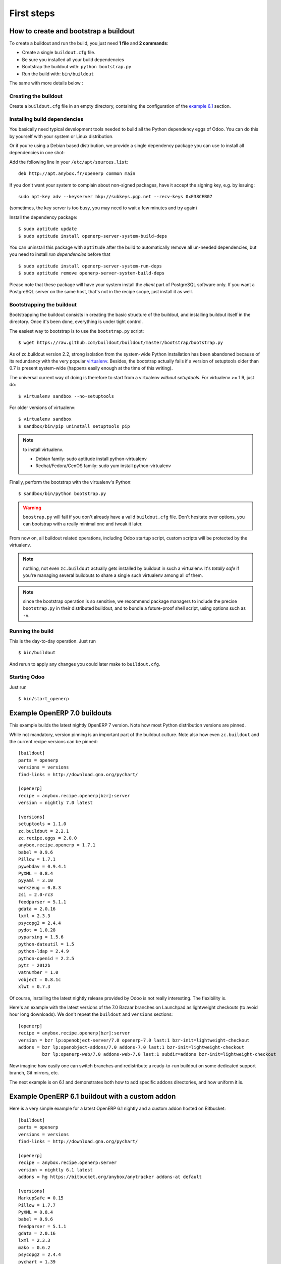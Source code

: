 First steps
===========


.. _howto:

How to create and bootstrap a buildout
~~~~~~~~~~~~~~~~~~~~~~~~~~~~~~~~~~~~~~

To create a buildout and run the build, you just need **1 file** and **2 commands**:

- Create a single ``buildout.cfg`` file.
- Be sure you installed all your build dependencies
- Bootstrap the buildout with: ``python bootstrap.py``
- Run the build with: ``bin/buildout``

The same with more details below :

Creating the buildout
---------------------

Create a ``buildout.cfg`` file in an empty directory, containing the
configuration of the `example 6.1`_ section.

.. _dependencies:

Installing build dependencies
-----------------------------

You basically need typical development tools needed to build all the Python
dependency eggs of Odoo. You can do this by yourself with your system or
Linux distribution.

Or if you're using a Debian based distribution, we provide a single
dependency package you can use to install all dependencies in one shot:

Add the following line in your ``/etc/apt/sources.list``::

  deb http://apt.anybox.fr/openerp common main

If you don't want your system to complain about non-signed packages,
have it accept the signing key, e.g. by issuing::

  sudo apt-key adv --keyserver hkp://subkeys.pgp.net --recv-keys 0xE38CEB07

(sometimes, the key server is too busy, you may need to wait a few
minutes and try again)

Install the dependency package::

  $ sudo aptitude update
  $ sudo aptitude install openerp-server-system-build-deps

You can uninstall this package with ``aptitude`` after the build to
automatically remove all un-needed dependencies, but you need to
install *run dependencies* before that ::

  $ sudo aptitude install openerp-server-system-run-deps
  $ sudo aptitude remove openerp-server-system-build-deps

Please note that these package will have your system install the
*client* part of PostgreSQL software only. If you want a
PostgreSQL server on the same host, that's not in the recipe scope,
just install it as well.

Bootstrapping the buildout
--------------------------
Bootstrapping the buildout consists in creating the basic structure of
the buildout, and installing buildout itself in the directory.
Once it's been done, everything is under tight control.

The easiest way to bootstrap is to use the ``bootstrap.py`` script::

  $ wget https://raw.github.com/buildout/buildout/master/bootstrap/bootstrap.py

As of zc.buildout version 2.2, strong isolation from the system-wide Python
installation has been abandoned because of its redundancy with the
very popular `virtualenv <https://pypi.python.org/pypi/virtualenv>`_.
Besides, the bootstrap actually fails if a version of
setuptools older than 0.7 is present system-wide (happens easily
enough at the time of this writing).

The universal current way of doing is therefore to start from a
virtualenv *without setuptools*. For virtualenv >= 1.9, just do::

  $ virtualenv sandbox --no-setuptools

For older versions of virtualenv::

  $ virtualenv sandbox
  $ sandbox/bin/pip uninstall setuptools pip

.. note:: to install virtualenv.

          * Debian family: sudo aptitude install python-virtualenv
          * Redhat/Fedora/CenOS family: sudo yum install python-virtualenv

Finally, perform the bootstrap with the virtualenv's Python::

  $ sandbox/bin/python bootstrap.py

.. warning:: ``boostrap.py`` will fail if you don't already have a valid
             ``buildout.cfg`` file. Don't hesitate over options, you
             can bootstrap with a really minimal one and tweak it
             later.

From now on, all buildout related operations, including Odoo
startup script, custom scripts will be protected by the virtualenv.

.. note:: nothing, not even ``zc.buildout`` actually gets installed by
          buildout in such a virtualenv.
          It's *totally safe* if you're managing several buildouts to
          share a single such virtualenv among all of them.

.. note:: since the bootstrap operation is so sensitive, we recommend
          package managers to include the precise ``bootstrap.py`` in
          their distributed buildout, and to bundle a future-proof
          shell script, using options such as ``-v``.


Running the build
-----------------
This is the day-to-day operation. Just run ::

  $ bin/buildout

And rerun to apply any changes you could later make to ``buildout.cfg``.

Starting Odoo
-------------

Just run ::

  $ bin/start_openerp

.. _example 7.0:

Example OpenERP 7.0 buildouts
~~~~~~~~~~~~~~~~~~~~~~~~~~~~~
This example builds the latest nightly OpenERP 7 version.
Note how most Python distribution versions are pinned.

While not mandatory, version pinning is an
important part of the buildout culture. Note also how even ``zc.buildout``
and the current recipe versions can be pinned::

  [buildout]
  parts = openerp
  versions = versions
  find-links = http://download.gna.org/pychart/

  [openerp]
  recipe = anybox.recipe.openerp[bzr]:server
  version = nightly 7.0 latest

  [versions]
  setuptools = 1.1.0
  zc.buildout = 2.2.1
  zc.recipe.eggs = 2.0.0
  anybox.recipe.openerp = 1.7.1
  babel = 0.9.6
  Pillow = 1.7.1
  pywebdav = 0.9.4.1
  PyXML = 0.8.4
  pyyaml = 3.10
  werkzeug = 0.8.3
  zsi = 2.0-rc3
  feedparser = 5.1.1
  gdata = 2.0.16
  lxml = 2.3.3
  psycopg2 = 2.4.4
  pydot = 1.0.28
  pyparsing = 1.5.6
  python-dateutil = 1.5
  python-ldap = 2.4.9
  python-openid = 2.2.5
  pytz = 2012b
  vatnumber = 1.0
  vobject = 0.8.1c
  xlwt = 0.7.3

Of course, installing the latest nightly release provided by Odoo
is not really interesting. The flexibility is.

Here's an example with the latest versions of the 7.0 Bazaar branches
on Launchpad as lightweight checkouts (to avoid hour long downloads).
We don't repeat the ``buildout`` and ``versions`` sections::

  [openerp]
  recipe = anybox.recipe.openerp[bzr]:server
  version = bzr lp:openobject-server/7.0 openerp-7.0 last:1 bzr-init=lightweight-checkout
  addons = bzr lp:openobject-addons/7.0 addons-7.0 last:1 bzr-init=lightweight-checkout
           bzr lp:openerp-web/7.0 addons-web-7.0 last:1 subdir=addons bzr-init=lightweight-checkout

Now imagine how easily one can switch branches and redistribute a
ready-to-run buildout on some dedicated support branch, Git mirrors, etc.

The next example is on 6.1 and demonstrates both how to add specific addons
directories, and how uniform it is.

.. _example 6.1:

Example OpenERP 6.1 buildout with a custom addon
~~~~~~~~~~~~~~~~~~~~~~~~~~~~~~~~~~~~~~~~~~~~~~~~

Here is a very simple example for a latest OpenERP 6.1 nightly and a
custom addon hosted on Bitbucket::

    [buildout]
    parts = openerp 
    versions = versions
    find-links = http://download.gna.org/pychart/
    
    [openerp]
    recipe = anybox.recipe.openerp:server
    version = nightly 6.1 latest
    addons = hg https://bitbucket.org/anybox/anytracker addons-at default

    [versions]
    MarkupSafe = 0.15
    Pillow = 1.7.7
    PyXML = 0.8.4
    babel = 0.9.6
    feedparser = 5.1.1
    gdata = 2.0.16
    lxml = 2.3.3
    mako = 0.6.2
    psycopg2 = 2.4.4
    pychart = 1.39
    pydot = 1.0.28
    pyparsing = 1.5.6
    python-dateutil = 1.5
    python-ldap = 2.4.9
    python-openid = 2.2.5
    pytz = 2012b
    pywebdav = 0.9.4.1
    pyyaml = 3.10
    reportlab = 2.5
    simplejson = 2.4.0
    vatnumber = 1.0
    vobject = 0.8.1c
    werkzeug = 0.8.3
    xlwt = 0.7.3
    zc.buildout = 1.5.2
    zc.recipe.egg = 1.3.2
    zsi = 2.0-rc3


.. note:: with OpenERP 6.1 the web client is natively included in the server as a
    simple module. In that case you don't need to write a separate part for the web
    client, unless that's what you really want to do.


Example OpenERP 6.0 buildout (server and clients)
~~~~~~~~~~~~~~~~~~~~~~~~~~~~~~~~~~~~~~~~~~~~~~~~~

Here is a sample buildout with version specification, 2 OpenERP servers (with
one using the latest 6.0 branch on the launchpad) using only NETRPC and
listening on 2 different ports, and 2 web clients::

    [buildout]
    parts = openerp1 web1 openerp2 web2
    #allow-picked-versions = false
    versions = versions
    find-links = http://download.gna.org/pychart/
    
    [openerp1]
    recipe = anybox.recipe.openerp:server
    version = 6.0.3
    options.xmlrpc = False
    options.xmlrpcs = False
    
    [web1]
    recipe = anybox.recipe.openerp:webclient
    version = 6.0.3
    
    [openerp2]
    recipe = anybox.recipe.openerp[bzr]:server
    version = bzr lp:openobject-server/6.0 openobject-server-6.x last:1

    options.xmlrpc = False
    options.xmlrpcs = False
    options.netrpc_port = 8170
    
    [web2]
    recipe = anybox.recipe.openerp:webclient
    version = 6.0.3
    global.openerp.server.port = '8170'
    global.server.socket_port = 8180
    
    [versions]
    MarkupSafe = 0.15
    Pillow = 1.7.7
    anybox.recipe.openerp = 0.9
    caldav = 0.1.10
    collective.recipe.cmd = 0.5
    coverage = 3.5
    distribute = 0.6.25
    feedparser = 5.0.1
    lxml = 2.1.5
    mako = 0.4.2
    nose = 1.1.2
    psycopg2 = 2.4.2
    pychart = 1.39
    pydot = 1.0.25
    pyparsing = 1.5.6
    python-dateutil = 1.5
    pytz = 2012b
    pywebdav = 0.9.4.1
    pyyaml = 3.10
    reportlab = 2.5
    vobject = 0.8.1c
    z3c.recipe.scripts = 1.0.1
    zc.buildout = 1.5.2
    zc.recipe.egg = 1.3.2
    Babel = 0.9.6
    FormEncode = 1.2.4
    simplejson = 2.1.6

Continuously tested examples
~~~~~~~~~~~~~~~~~~~~~~~~~~~~

Other examples are available in the ``buildbot`` subdirectory of the
source distribution archive of this recipe (the ``tar.gz`` file that
can be downloaded `from the PyPI
<http://pypi.python.org/pypi/anybox.recipe.openerp>`_), and are
continuously tested in the
`anybox buildbot <http://buildbot.anybox.fr/>`_ which is powered by
`anybox.buildbot.openerp
<http://pypi.python.org/pypi/anybox.buildbot.openerp>`_.

See also :ref:`continuous_integration` for more details about these
tested examples.

Other sample buildouts
~~~~~~~~~~~~~~~~~~~~~~

Here are a few ready-to-use buildouts:

(Be sure to install system dependencies_ first)

OpenERP with the development branches of the Magento connector addons::

  $ hg clone https://bitbucket.org/anybox/openerp_connect_magento_buildout
  $ cd openerp_connect_magento_buildout
  $ python bootstrap.py
  $ bin/buildout
  $ bin/start_openerp

OpenERP with the development branches of the Prestashop connector addons::

  $ hg clone https://bitbucket.org/anybox/openerp_connect_prestashop_buildout
  $ cd openerp_connect_prestashop_buildout
  $ python bootstrap.py
  $ bin/buildout
  $ bin/start_openerp

